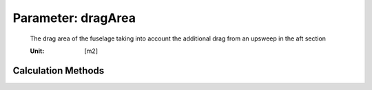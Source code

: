 .. _fuselage.dragArea:

Parameter: dragArea
^^^^^^^^^^^^^^^^^^^^^^^^^^^^^^^^^^^^^^^^^^^^^^^^^^^^^^^^

    The drag area of the fuselage taking into account the additional drag from an upsweep in the aft section
    
    :Unit: [m2]  
    

Calculation Methods
"""""""""""""""""""""""""""""""""""""""""""""""""""""""
.. automethod:: VAMPzero.Component.Fuselage.Aerodynamic.dragArea.dragArea.calc


   :Dependencies: 
   * :ref:`fuselage.dfus`


   :Sensitivities: 
.. image:: calc.jpg 
   :width: 80% 


